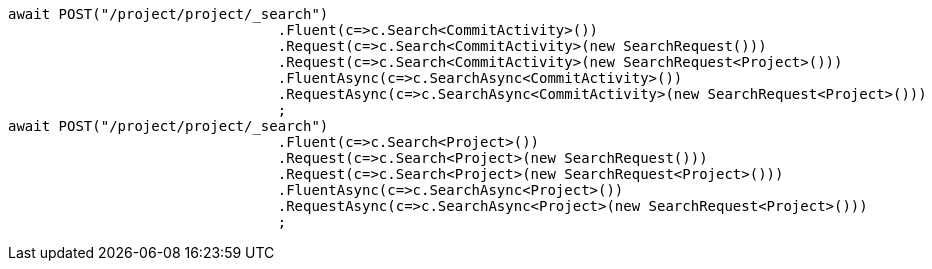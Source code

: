 [source, csharp]
----
await POST("/project/project/_search")
				.Fluent(c=>c.Search<CommitActivity>())
				.Request(c=>c.Search<CommitActivity>(new SearchRequest()))
				.Request(c=>c.Search<CommitActivity>(new SearchRequest<Project>()))
				.FluentAsync(c=>c.SearchAsync<CommitActivity>())
				.RequestAsync(c=>c.SearchAsync<CommitActivity>(new SearchRequest<Project>()))
				;
await POST("/project/project/_search")
				.Fluent(c=>c.Search<Project>())
				.Request(c=>c.Search<Project>(new SearchRequest()))
				.Request(c=>c.Search<Project>(new SearchRequest<Project>()))
				.FluentAsync(c=>c.SearchAsync<Project>())
				.RequestAsync(c=>c.SearchAsync<Project>(new SearchRequest<Project>()))
				;
----
